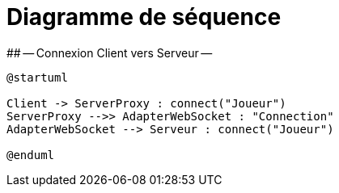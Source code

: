 # Diagramme de séquence 
## -- Connexion Client vers Serveur --

[plantuml]
....
@startuml

Client -> ServerProxy : connect("Joueur")
ServerProxy -->> AdapterWebSocket : "Connection"
AdapterWebSocket --> Serveur : connect("Joueur")

@enduml
....
